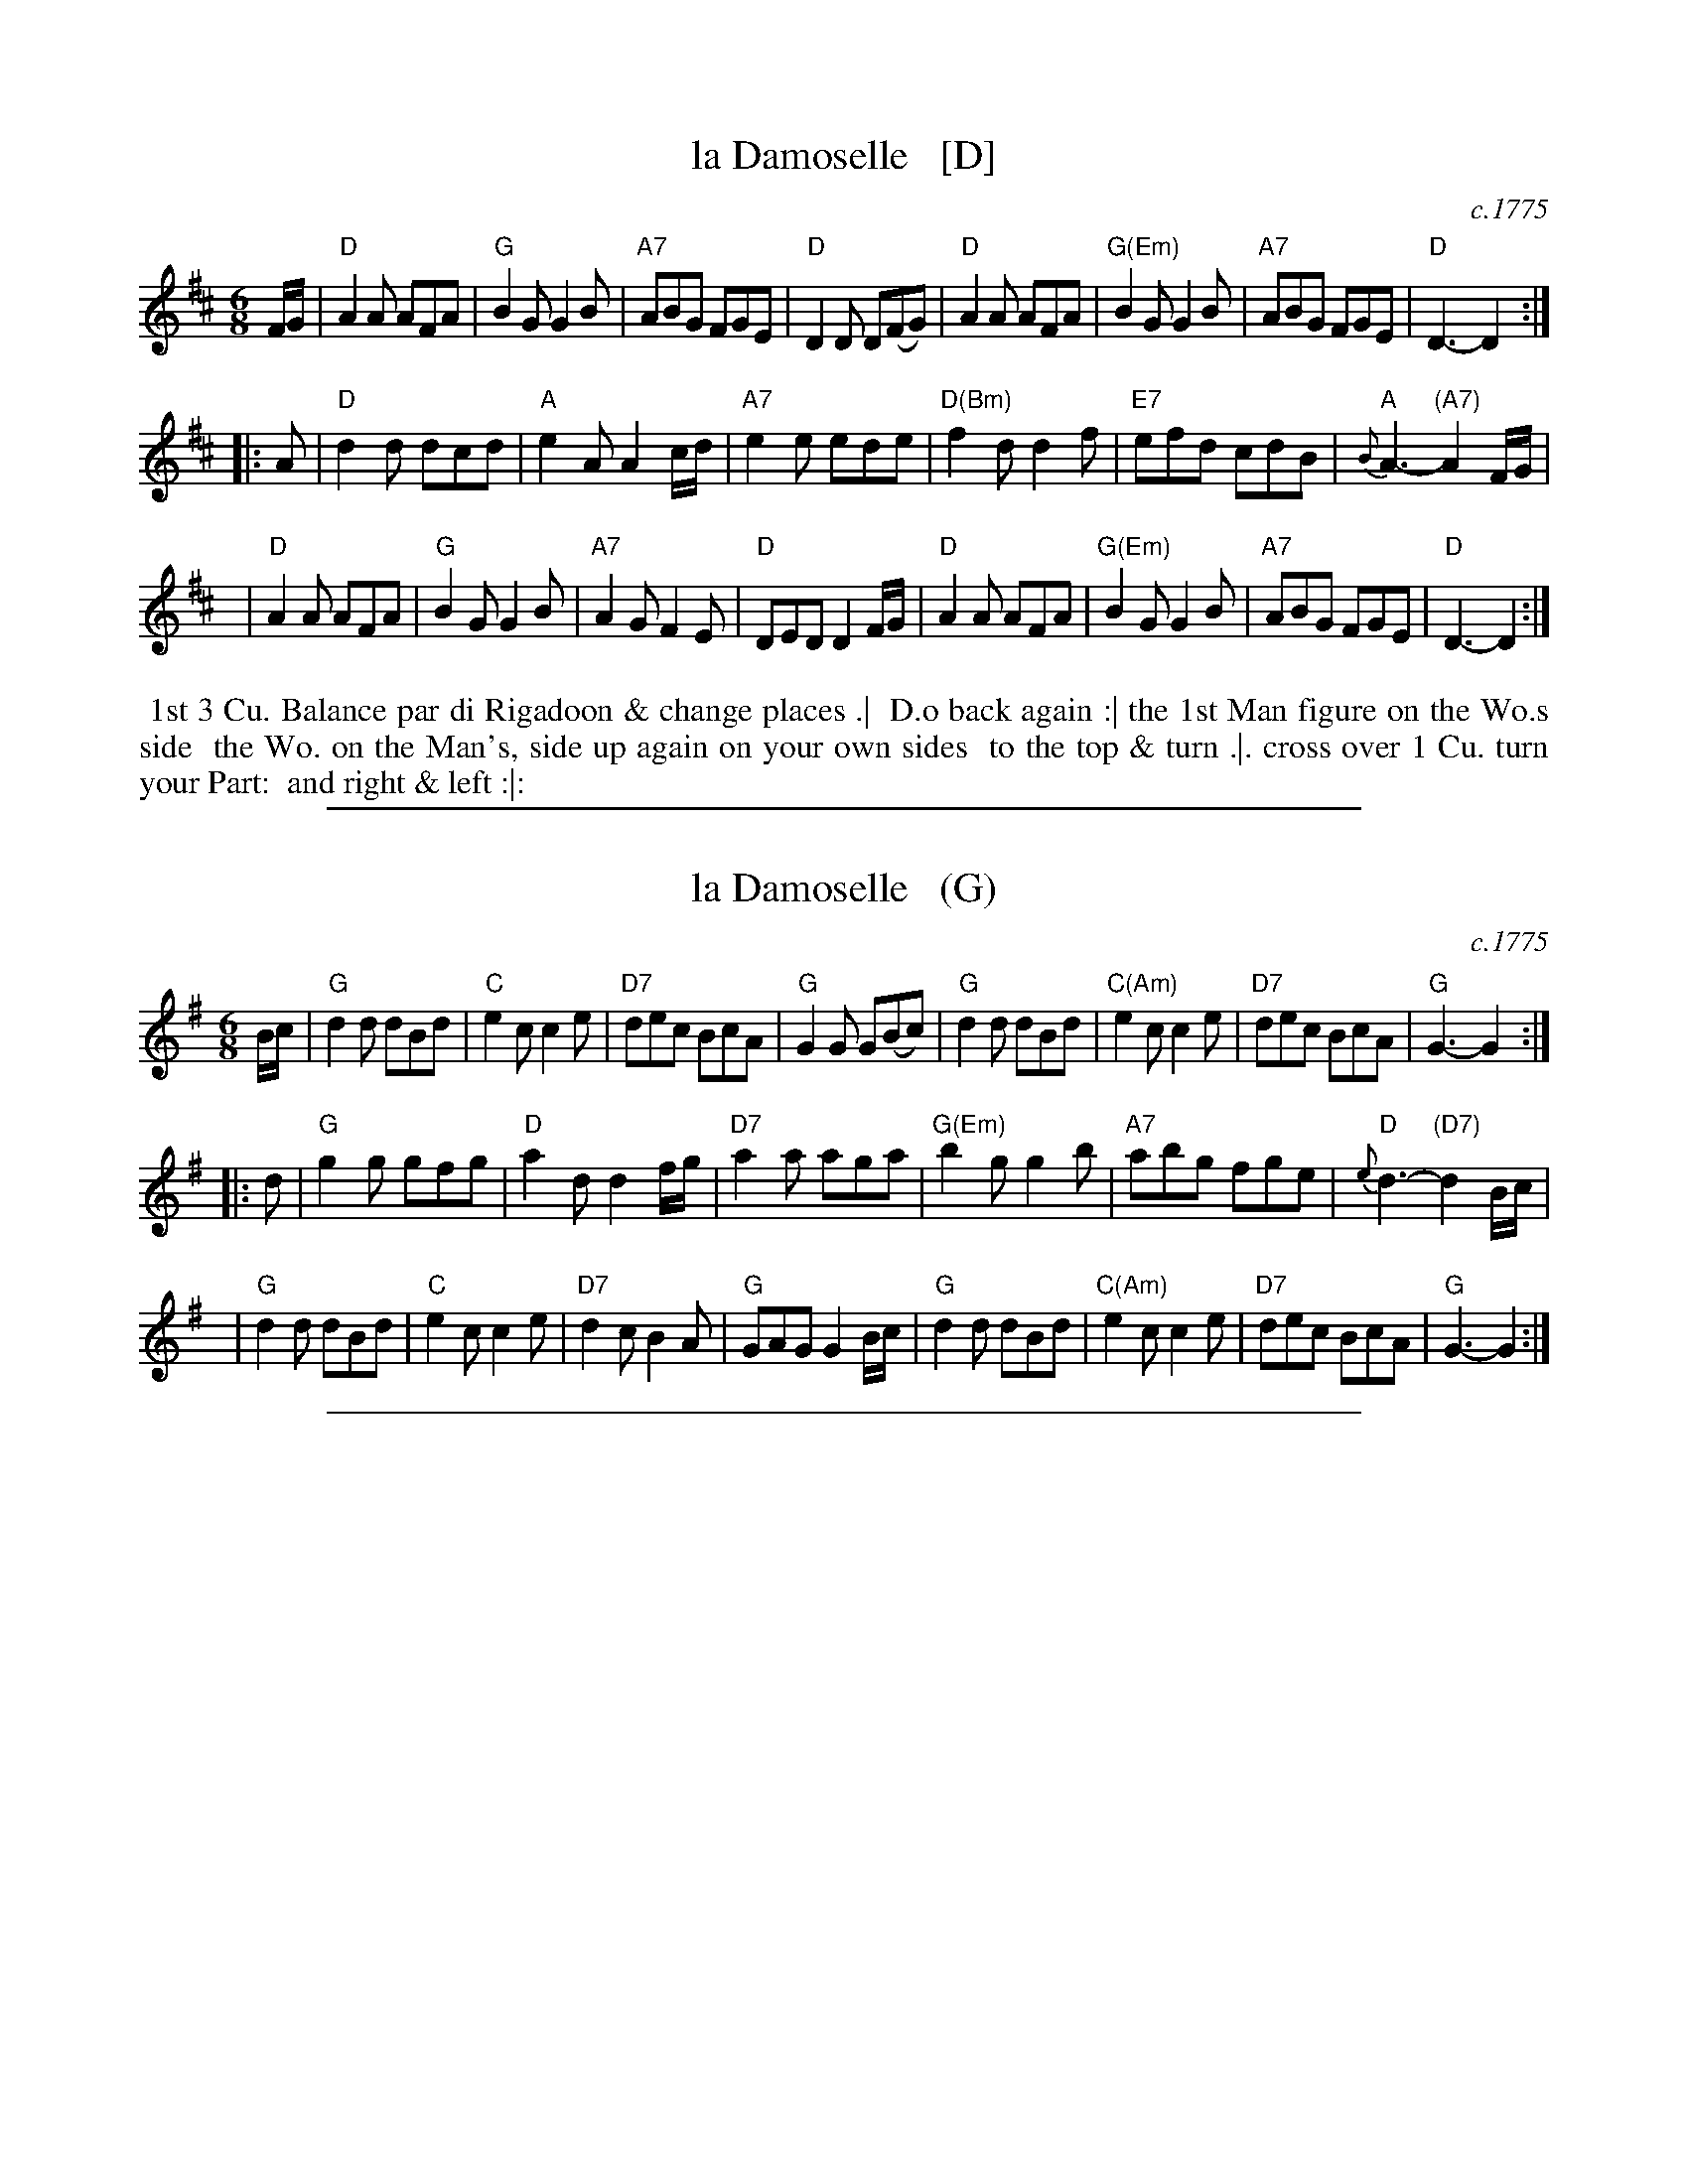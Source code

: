 X: 029
T: la Damoselle   [D]
O: c.1775
B: 204 Favourite Country Dances
N: Published by Straight & Skillern, London ca.1775
F: http://imslp.org/wiki/204_Favourite_Country_Dances_(Various) p.15 #29
Z: 2014 John Chambers <jc:trillian.mit.edu>
N: The interior repeat has 4 dots on each side of the double bar; the final repeat has only two.
N: There's an oddly-placed comma in the 3rd strain of the dance description.
N: The 2nd strain of music is 14 (6+4+4) bars long.
M: 6/8
L: 1/8
K: D
% - - - - - - - - - - - - - - - - - - - - - - - - -
F/G/ |\
"D"A2A AFA | "G"B2G G2B | "A7"ABG FGE | "D"D2D D(FG) |\
"D"A2A AFA | "G(Em)"B2G G2B | "A7"ABG FGE | "D"D3- D2 :|
|: A |\
"D"d2d dcd | "A"e2A A2c/d/ | "A7"e2e ede | "D(Bm)"f2d d2f |\
"E7"efd cdB | "A"{B}A3- "(A7)"A2F/G/ |
y4 |\
"D"A2A AFA | "G"B2G G2B | "A7"A2G F2E | "D"DED D2F/G/ |\
"D"A2A AFA | "G(Em)"B2G G2B | "A7"ABG FGE | "D"D3- D2 :|
% - - - - - - - - - - - - - - - - - - - - - - - - -
%%begintext align
%% 1st 3 Cu. Balance par di Rigadoon & change places .|
%% D.o back again :| the 1st Man figure on the Wo.s side
%% the Wo. on the Man's, side up again on your own sides
%% to the top & turn .|. cross over 1 Cu. turn your Part:
%% and right & left :|:
%%endtext

%%sep 1 1 500

X: 029
T: la Damoselle   (G)
O: c.1775
B: 204 Favourite Country Dances
N: Published by Straight & Skillern, London ca.1775
F: http://imslp.org/wiki/204_Favourite_Country_Dances_(Various) p.15 #29
Z: 2014 John Chambers <jc:trillian.mit.edu>
%N: The interior repeat has 4 dots on each side of the double bar; the final repeat has only two.
%N: There's an oddly-placed comma in the 3rd strain of the dance description.
N: The 2nd strain of music is 14 (6+4+4) bars long.
M: 6/8
L: 1/8
K: G
% - - - - - - - - - - - - - - - - - - - - - - - - -
B/c/ |\
"G"d2d dBd | "C"e2c c2e | "D7"dec BcA | "G"G2G G(Bc) |\
"G"d2d dBd | "C(Am)"e2c c2e | "D7"dec BcA | "G"G3- G2 :|
|: d |\
"G"g2g gfg | "D"a2d d2f/g/ | "D7"a2a aga | "G(Em)"b2g g2b |\
"A7"abg fge | "D"{e}d3- "(D7)"d2B/c/ |
y4 |\
"G"d2d dBd | "C"e2c c2e | "D7"d2c B2A | "G"GAG G2B/c/ |\
"G"d2d dBd | "C(Am)"e2c c2e | "D7"dec BcA | "G"G3- G2 :|
% - - - - - - - - - - - - - - - - - - - - - - - - -
%begintext align
% 1st 3 Cu. Balance par di Rigadoon & change places .|
% D.o back again :| the 1st Man figure on the Wo.s side
% the Wo. on the Man's, side up again on your own sides
% to the top & turn .|. cross over 1 Cu. turn your Part:
% and right & left :|:
%endtext

%%sep 1 1 500
